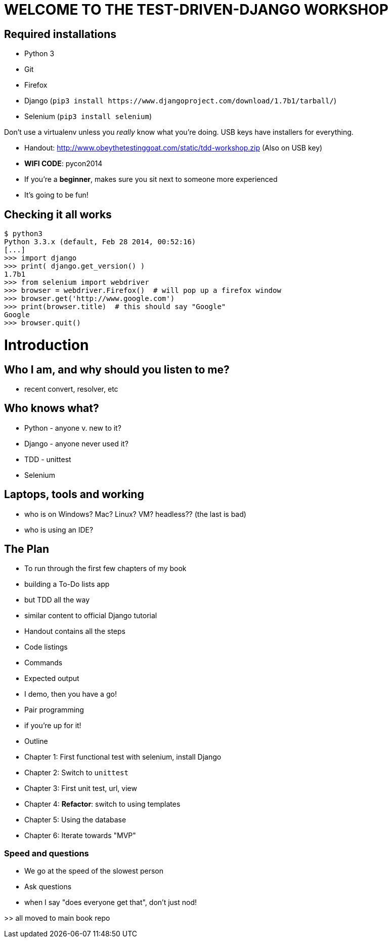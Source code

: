 WELCOME TO THE TEST-DRIVEN-DJANGO WORKSHOP
==========================================

Required installations
----------------------
 - Python 3
 - Git
 - Firefox
 - Django (`pip3 install https://www.djangoproject.com/download/1.7b1/tarball/`)
 - Selenium (`pip3 install selenium`)

Don't use a virtualenv unless you 'really' know what you're doing.
USB keys have installers for everything.


* Handout: http://www.obeythetestinggoat.com/static/tdd-workshop.zip (Also 
  on USB key)
* *WIFI CODE*:  pycon2014
* If you're a *beginner*, makes sure you sit next to someone more experienced
* It's going to be fun! 


Checking it all works
---------------------

    $ python3
    Python 3.3.x (default, Feb 28 2014, 00:52:16) 
    [...]
    >>> import django
    >>> print( django.get_version() )
    1.7b1
    >>> from selenium import webdriver
    >>> browser = webdriver.Firefox()  # will pop up a firefox window
    >>> browser.get('http://www.google.com')
    >>> print(browser.title)  # this should say "Google"
    Google
    >>> browser.quit()








Introduction
============

Who I am, and why should you listen to me?
------------------------------------------

    - recent convert, resolver, etc


Who knows what?
---------------

    - Python - anyone v. new to it?

    - Django - anyone never used it?

    - TDD - unittest
 
    - Selenium


Laptops, tools and working
--------------------------

    - who is on Windows? Mac? Linux? VM? headless?? (the last is bad)

    - who is using an IDE?





The Plan
--------

    - To run through the first few chapters of my book
        - building a To-Do lists app
        - but TDD all the way
        - similar content to official Django tutorial

    - Handout contains all the steps
        - Code listings
        - Commands
        - Expected output
        - I demo, then you have a go!

    - Pair programming
        - if you're up for it!

    - Outline
        - Chapter 1: First functional test with selenium, install Django
        - Chapter 2: Switch to `unittest`
        - Chapter 3: First unit test, url, view
        - Chapter 4: **Refactor**: switch to using templates
        - Chapter 5: Using the database
        - Chapter 6: Iterate towards "MVP"



Speed and questions
~~~~~~~~~~~~~~~~~~~

    - We go at the speed of the slowest person
    - Ask questions
    - when I say "does everyone get that", don't just nod!


>> all moved to main book repo


